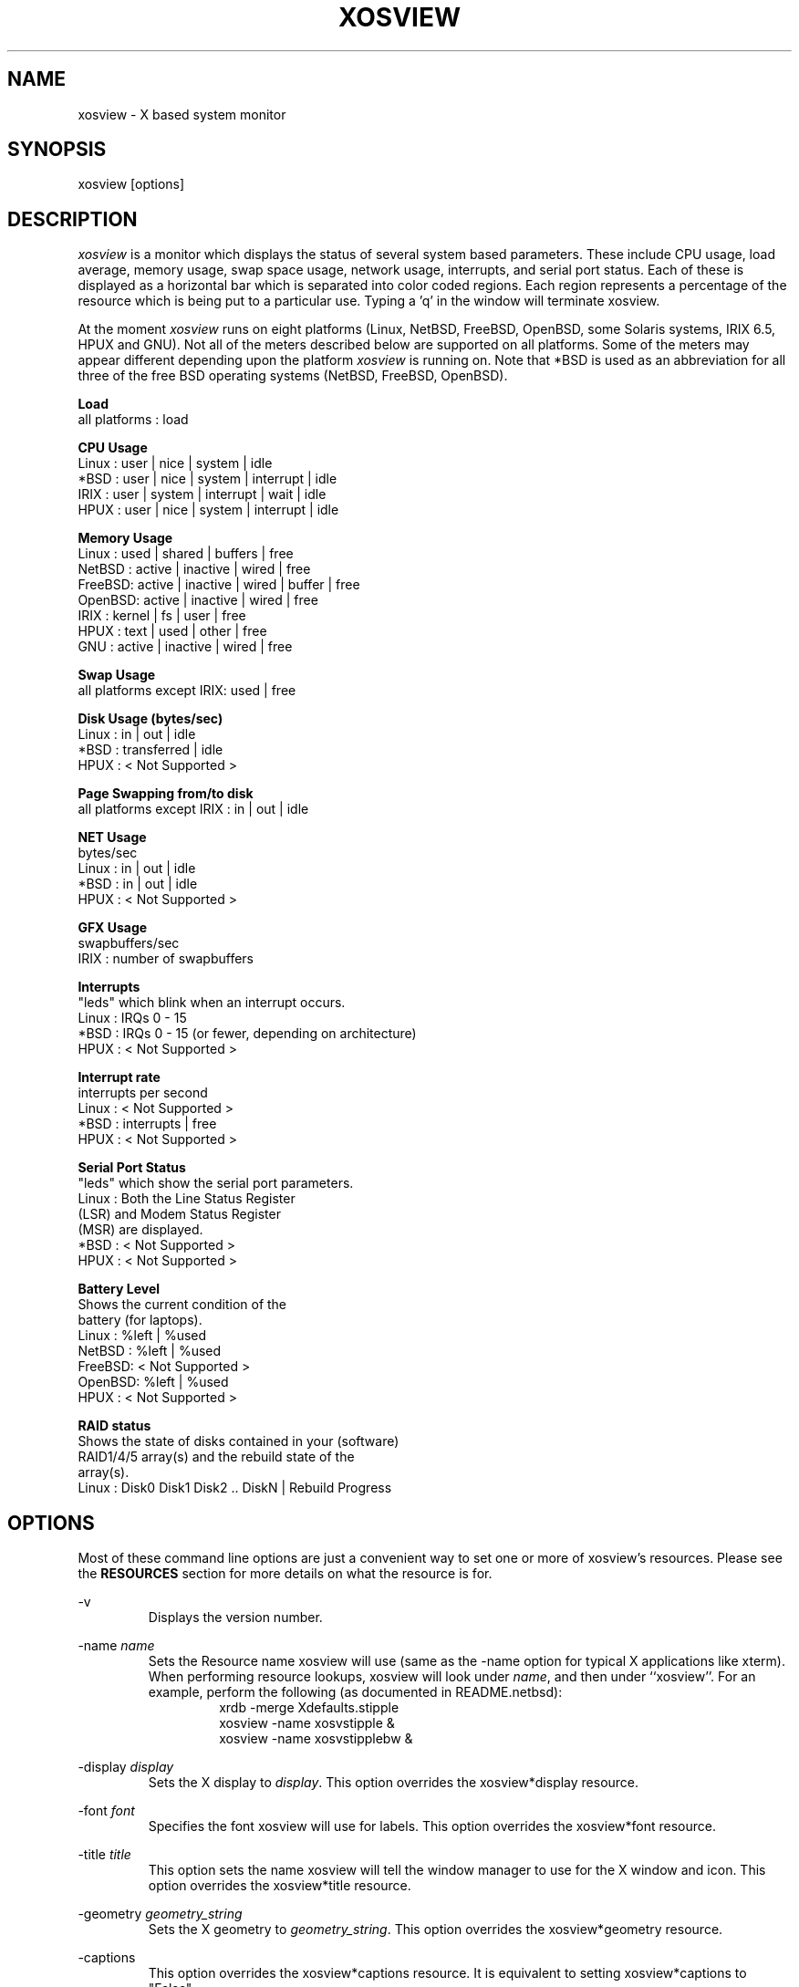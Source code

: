 '\" t
.\" @(#)xosview.1	1.8.3 1/99 "
.TH XOSVIEW 1.8.3 "$Date$"
.UC
.SH NAME
xosview \- X based system monitor
.SH SYNOPSIS
xosview [options]
.\"  ================  Macros  =============================
.\"  First, let's define some handy roff macros.
.\"  A macro begins with .de <xx> where one will invoke this macro with .xx
.\"  The macro definition ends with the .. line.
.\"  I don't know what macro abbreviations are free, so I just chose a few,
.\"  and haven't noticed a problem so far!  bgrayson

.\"  There are several paragraphs that are repeated in the resource section.
.\"  Rather than typing the whole stuff out each time, we define a few macros.

.\"  The .pp macro takes a single argument (net, disk, etc), and
.\" prints a paragraph description of a Priority resource.  Only the
.\" header (xosview*diskPriority: \fIpriority\fP) needs to be specified in
.\" addition to the .pp macro.
.\"  Usage:   .pp load
.de pp
xosview*\\$1Priority: \fIpriority\fP
.RS
This number (which must be an integer >= 1) sets the number of tenths of
a second that the \\$1 meter waits between updates.  A value of 1 has xosview
update the meter 10 times per second (the fastest).  A value of 600 would
cause xosview to update the meter once a minute.
.RE
..
.\"  The .dc macro is similar to the .pp macro, except that it is for
.\" the decay resource paragraphs.
.\"  Usage:  .dc net
.de dc
xosview*\\$1Decay: (True or False)
.RS
If True then the \\$1 meter will be split vertically in two.  The top
half will show the instantaneous state, while the bottom half will
display a decaying average of the state.
.RE
..
.\" The .dg macro is similar to the .dc macro, except that it is for
.\" the scrolling graph resource paragraphs.
.\" Usage:  .dg net
.de dg
xosview*\\$1Graph: (True or False)
.RS
If this is set to True then the \\$1 meter will be drawn as a horizontally
scrolling bargraph showing the state value verses time.
.RE
..
.\"  The .pm macro is for ``plus/minus'' -- for the
.\"  enable/disable command-line options.
.de pm
-\\$1
.RS
This option overrides the xosview*\\$1 resource.  It is
equivalent to setting xosview*\\$1 to "False".
.RE
+\\$1
.RS
This option overrides the xosview*\\$1 resource.  It is
equivalent to setting xosview*\\$1 to "True".
.RE
..
.\"  The .xt macro is for ``Xresource true'' -- for enabling a
.\"  meter, like the .pm macro/-+foo.
.de xt
xosview*\\$1: (True or False)
.RS
If True then xosview will display a \\$1 meter.
.RE
..
.\"  The .uf macro is for the ``used format'' stuff.
.de uf
xosview*\\$1UsedFormat:	  (float, percent or autoscale)
.RS
This resource tells xosview how to display "used" labels.  The formats work
as follows:

\fBfloat\fP:
.RS
Display the value as a floating point number.
.RE
\fBpercent\fP:
.RS
Display the value as a percentage of the total.
.RE
\fBautoscale\fP:
.RS
Display the absolute value and automatically print the units (K, M, or G) as
appropriate.
.RE
.RE
..
.\"  Define a color macro for the various xosview*fooXXXColor: resources.
.\"  Usage:  .cc swap Used used "swap space"  <--  keep 'swap
\"                                                       space' as one arg.
.de cc
xosview*\\$1\\$2Color: \fIcolor\fP
.RS
The \\$1 meter will use this color to display the \\$3 field.
.RE
..
.\"  ================  End of Macros  =============================
.SH DESCRIPTION
\fIxosview\fP is a monitor which displays the status of several system based
parameters.  These include CPU usage, load average, memory usage, swap
space usage, network usage, interrupts, and serial port status.  Each of
these is displayed as a horizontal bar which is separated into color coded
regions.  Each region represents a percentage of the resource which is being
put to a particular use.  Typing a 'q' in the window will terminate xosview.

At the moment \fIxosview\fP runs on eight platforms (Linux,
NetBSD, FreeBSD, OpenBSD, some Solaris systems, IRIX 6.5, HPUX and GNU).
Not all of the meters described below are supported on all
platforms.  Some of the meters may appear different depending upon the
platform \fIxosview\fP is running on.  Note that *BSD is used as
an abbreviation for all three of the free BSD operating systems
(NetBSD, FreeBSD, OpenBSD).

\fBLoad\fP
   all platforms  :  load

\fBCPU Usage\fP
   Linux  : user | nice | system | idle
   *BSD   : user | nice | system | interrupt | idle
   IRIX   : user | system | interrupt | wait | idle
   HPUX   : user | nice | system | interrupt | idle

\fBMemory Usage\fP
   Linux  : used | shared | buffers | free
   NetBSD : active | inactive | wired | free
   FreeBSD: active | inactive | wired | buffer | free
   OpenBSD: active | inactive | wired | free
   IRIX   : kernel | fs   | user    | free
   HPUX   : text | used   | other   | free
   GNU    : active | inactive | wired | free

\fBSwap Usage\fP
   all platforms except IRIX: used | free

\fBDisk Usage (bytes/sec)\fP
   Linux  : in  |  out  | idle
   *BSD   : transferred | idle
   HPUX   : < Not Supported >

\fBPage Swapping from/to disk\fP
   all platforms except IRIX  : in | out | idle

\fBNET Usage\fP
    bytes/sec
    Linux  : in | out | idle
    *BSD   : in | out | idle
    HPUX   : < Not Supported >

\fBGFX Usage\fP
    swapbuffers/sec
    IRIX   : number of swapbuffers

\fBInterrupts\fP
    "leds" which blink when an interrupt occurs.
    Linux  : IRQs 0 - 15
    *BSD   : IRQs 0 - 15 (or fewer, depending on architecture)
    HPUX   : < Not Supported >

\fBInterrupt rate\fP
    interrupts per second
    Linux  : < Not Supported >
    *BSD   : interrupts | free
    HPUX   : < Not Supported >

\fBSerial Port Status\fP
    "leds" which show the serial port parameters.
    Linux  : Both the Line Status Register
             (LSR) and Modem Status Register
             (MSR) are displayed.
    *BSD   : < Not Supported >
    HPUX   : < Not Supported >

\fBBattery Level\fP
    Shows the current condition of the
    battery (for laptops).
    Linux  : %left | %used
    NetBSD : %left | %used
    FreeBSD: < Not Supported >
    OpenBSD: %left | %used
    HPUX   : < Not Supported >

\fBRAID status\fP
    Shows the state of disks contained in your (software)
    RAID1/4/5 array(s) and the rebuild state of the
    array(s).
    Linux  : Disk0 Disk1 Disk2 .. DiskN | Rebuild Progress

.SH OPTIONS

Most of these command line options are just a convenient way to set one or
more of xosview's resources.  Please see the \fBRESOURCES\fP section for
more details on what the resource is for.

-v
.RS
Displays the version number.
.RE

-name \fIname\fP
.RS
Sets the Resource name xosview will use (same as the -name option
for typical X applications like xterm).  When performing resource
lookups, xosview will look under \fIname\fP, and then under
``xosview''.  For an example, perform the following (as
documented in README.netbsd):
.RS
  xrdb -merge Xdefaults.stipple
  xosview -name xosvstipple &
  xosview -name xosvstipplebw &
.RE

.RE

-display \fIdisplay\fP
.RS
Sets the X display to \fIdisplay\fP.  This option overrides the
xosview*display resource.
.RE

-font \fIfont\fP
.RS
Specifies the font xosview will use for labels.  This option overrides the
xosview*font resource.
.RE

-title \fItitle\fP
.RS
This option sets the name xosview will tell the window manager to use for
the X window and icon.  This option overrides the xosview*title resource.
.RE

-geometry \fIgeometry_string\fP
.RS
Sets the X geometry to \fIgeometry_string\fP.  This option overrides the
xosview*geometry resource.
.RE

.\"  Handle -/+captions
.pm captions

.\"  Handle -/+labels
.pm labels

-usedlabels
.RS
This option overrides the xosview*usedlabels resource.  It is equivalent to
setting xosview*usedlabels to "False".
.RE

+usedlabels
.RS
This option overrides the xosview*usedlabels resource.  It is equivalent to
setting xosview*usedlabels to "True".
.RE

.\"  Handle -/+cpu
.pm cpu

.\"  Handle -/+load
.pm load

.\"  Handle -/+mem
.pm mem

.\"  Handle -/+swap
.pm swap

.\"  Handle -/+battery
.pm battery

.\"  Handle -/+gfx
.pm gfx

.\"  Handle -/+net
.pm net

-network \fImaxbandwidth\fP
.RE
-networkBW \fImaxbandwidth\fP
.RE
-networkBandwidth \fImaxbandwidth\fP
.RS
These options override the xosview*netBandwidth resource.  They cause
xosview to display a meter that will shows network usage, with a maximum
bandwidth of \fBmaxbandwidth\fP.  Notice that setting the bandwidth to
0 no longer disables the meter -- use the ``-net'' option instead.
.RE

.\"  Handle -/+page
.pm page

-pagespeed \fIval\fP
.RS
This option overrides the xosview*pageBandWidth resource.  The resource
xosview*pageBandWidth will be set to \fIval\fP.
.RE

.\"  Handle -/+disk
.pm disk

.\"  Handle -/+ int
.pm int

-ints +ints
.RE
-interrupts +interrupts
.RS
Equivalent to -int and +int.
.RE

.pm irqrate

-intrate +intrate
.RS
Equivalent to -irqrate and +irqrate.
.RE

.\"  Handle -/+lmstemp
.pm lmstemp
.RE

-xrm \fIresource_string\fP
.RS
This switch allows any of xosview's resources to be set on the command line.
An example of how the xosview*memFreeColor could be set using this option is
shown below (Note the use of " to prevent the shell from expanding
\'*\' or from creating two separate arguments, \'xosview*memfreeColor:\'
and \'purple\'):
.RS
-xrm "xosview*memFreeColor: purple"
.RE
.RE

.SH X RESOURCES

The following is a list of X resources supported by \fIxosview\fP.  Each has
a default value assigned to it.  These values can be found in the file
Xdefaults which can be obtained in the source distribution of xosview.
They can be overridden in the usual places (/usr/lib/X11/app-defaults/XOsview,
$HOME/.Xdefaults, etc.).

It should be noted that it is OK to have a resource defined for a port of
xosview that does not support the feature the resource configures.  Xosview
will simply ignore the resources that are set for it but not supported on
a given platform.


\fBGeneral Resources\fP


xosview*title: \fIname\fP
.RS
The string that xosview will use for the X window title.  Normally xosview
will use 'xosview@machine_name' for a title.  This resource overrides the
default behavior.
.RE

xosview*geometry: \fIgeometry_string\fP
.RS
This is a standard X geometry string that defines the size and location of
the X window used by xosview.
.RE

xosview*display: \fIname\fP
.RS
The name of the display where xosview will contact the X server for drawing
its window.
.RE

xosview*pixmapName: \fIname\fP
.RS
The filename of an X pixmap (xpm) file for use as a background
image.
.RE

xosview*captions: (True or False)
.RS
If True then xosview will display meter captions.
.RE

xosview*labels: (True or False)
.RS
If True then xosview will display meter labels.
.RE

xosview*meterLabelColor: \fIcolor\fP
.RS
The color to use for the meter labels.
.RE

xosview*usedlabels: (True or False)
.RS
If True then xosview will display labels that show the percentage of the
resource (or absolute amount, depending on the meter) being used.  This
option requires that the labels option also be set to True.
.RE

xosview*usedLabelColor: \fIcolor\fP
.RS
The color to use for "used" labels.
.RE

xosview*borderwidth:  \fIwidth\fP
.RS
The width of the border for the xosview window.
.RE

xosview*font: \fIfont\fP
.RS
This is the font that xosview will use.
.RE

xosview*background: \fIcolor\fP
.RS
This is the color that will be used for the background.
.RE

xosview*foreground: \fIcolor\fP
.RS
This is the color that will be used for the foreground.
.RE

xosview*enableStipple:	(True or False)
.RS
Change to true to try stipple support.  This is primarily for users
stuck with 1-bit monitors/display cards.  Try setting enableStipple
true.  Please give us feedback on this, if you use it.  It needs
some more work, but no one has given us any feedback so far.
.RE

xosview*graphNumCols: \fInumber\fP
.RS
This defines the number of sample bars drawn when a meter is in scrolling
graph mode. This also has the side-effect of defining the width of the
graph columns. This is only used by meters which have graph mode enabled.
.RE


\fBLoad Meter Resources\fP


.\"  Do the load: True resource.
.xt load

xosview*loadWarnColor: \fIcolor\fP
.RS
This is the color that the load meter will use once the load average is
greater than 1.
.RE

xosview*loadProcColor: \fIcolor\fP
.RS
This is the color that the load meter will use to display the load average
when it is less than or equal to 1.
.RE

.\"  loadIdleColor
.cc load Idle idle

.\"  Do the priority resource
.pp load

xosview*loadWarnThreshold: \fIint\fP
.RS
This number (which must be an integer >= 1) sets the value at which
the loadmeter changes its status and color from "normal" to "alarm".
The default value is 2.
.RE

xosview*loadDecay: (True or False)
.RS
You should probably leave this at the default value (False).  The load
is already a time-averaged value!
.RE

.dg load

.\"  loadUsedFormat resource
.uf load

xosview*loadCpuSpeed:   (True or False)
.RS
Display the current CPU speed in the load meter.
.RE

\fBCPU Meter Resources\fP


xosview*cpu: (True or False)
.RS
If True then xosview will display a cpu meter.  On linux SMP machines this
will cause a seperate meter to be displayed for each cpu if Jerome Forissier's
kernel patch has been applied.  See the 'README.linux' file for more
details. On IRIX 6.5, the resource cpuFormat decides which meters are
created for multiple CPUs.
.RE

.\"  cpuUserColor, cpuNiceColor, cpuSystemColor, cpuInterruptColor, cpuFreeColor
.cc cpu User "cpu user time"
.cc cpu Nice "cpu nice time"
.cc cpu System "cpu system time"
.cc cpu Interrupt "cpu interrupt time"
.cc cpu Free "cpu idle time"

.\"  Priority, decay, usedFormat resources:
.pp cpu
.dc cpu
.dg cpu
.uf cpu

xosview*cpuFormat: (single, all, both or auto)
.RS
IRIX only.
.RE
.RS
If single, only a cumulative meter for all CPU is created. All creates a
meter for each CPU, but no cumulative meter. Both creates one cumulative
meter and one per cpu. auto behaves like single on uniprocessor system,
and like both on multiprocessor systems.
.RE



\fBMemory Meter Resources\fP


.\"  Do the mem: True resource.
.xt mem

.\"  mem{Used,Share,Buffer,...}Color resources
.cc mem Used "used memory"
.cc mem Shared "shared memory"
.cc mem Buffer "buffer memory"
.cc mem Cache "cache memory"
.cc mem Free "free memory"
.cc mem Shared "shared memory"
.cc mem Text "HP text memory"
.cc mem Other "HP ``other'' memory"
.cc mem Active "NetBSD active memory"
.cc mem Inactive "NetBSD inactive memory"

.\"  Priority, decay, usedFormat resources:
.pp mem
.dc mem
.dg mem
.uf mem


\fBSwap Meter Resources\fP

.\"  Do the swap: True resource.
.xt swap

.\"  swap{Used,Free}Color resources.
.cc swap Used "used swap"
.cc swap Free "free swap"

.\"  Priority, decay, usedFormat resources:
.pp swap
.dc swap
.dg swap
.uf swap


\fBPage Swapping Meter Resources\fP

.\"  Do the page: True resource.
.xt page

xosview*pageBandWidth: \fImaxEvents\fP
.RS
This number is used to specify the expected maximum bandwidth (in events /
sec) for the page meter.  When the expected maximum bandwidth
(\fImaxEvents\fP) is exceeded then the page meter will display the relative
percentage of page swapping (25% in, 75% out).
.RE

.\"  page{In,Out,Idle}Color:
.cc page In page-in
.cc page Out page-out
.cc page Idle idle

.\"  Priority, decay, usedFormat resources:
.pp page
.dc page
.dg page
.uf page


\fBGfx Meter Resources\fP


xosview*gfx:	(True or False)
.RS
If True xosview will display the GfxMeter. The value is sampled once per
second, due to the usage of sadc to sample data.
.RE

xosview*gfxWarnColor: \fIcolor\fP
.RS
This is the color that the gfx meter will use once the warn state is
reached.
.RE

xosview*gfxAlarmColor: \fIcolor\fP
.RS
This is the color that the gfx meter will use once the alarm state is
reached.
.RE

xosview*gfxSwapColor: \fIcolor\fP
.RS
This is the color that the gfx meter will use in normal state
.RE

.\"  gfxIdleColor
.cc gfx Idle idle

.\"  Do the priority resource
.pp gfx

xosview*gfxWarnThreshold: \fIint\fP
.RS
This number (which must be an integer >= 1) of swapbuffers per second
and pipe at which the gfxmeter changes its status and color from
"normal" to "warn". The default value is 60.
.RE

xosview*gfxAlarmThreshold: \fIint\fP
.RS
This number (which must be an integer >= gfxWarnThreshold) of
swapbuffers per second and pipe at which the gfxmeter changes its status
and color from "warn" to "alarm". The default value is 120.
.RE

xosview*gfxDecay: (True or False)
.RS
You should probably leave this at the default value (False).  The gfx
does not work in decay mode.
.RE

.dg gfx

.\"  gfxUsedFormat resource
.uf gfx


\fBNetwork Meter Resources\fP


xosview*net:	(True or False)
.RS
If True xosview will display the NetMeter.  Linux users will have to configure
their kernels and setup some ip accounting rules to make this work.  See the
file README.linux which comes with the xosview distribution for details.
.RE

xosview*netBandwidth: \fImaxBytes\fP
.RS
This number is used to specify the expected maximum bandwidth
(in bytes / sec) for the meter.  When the expected maximum bandwidth
(\fImaxBytes\fP) is exceeded then the network meter will display the
relative percentage of network usage (25% incomming, 75% outgoing).
.RE

xosview*netIface: \fIinterface\fP
.RS
If False, xosview will display the data received/transmitted by any of
the network interfaces. Otherwise, xosview will only display the data
received/transmitted by the specified network interface.

.\"  net{In,Out}Color:
.cc net In incoming
.cc net Out outgoing
.\"  FIXME XXX  Change the netBackground resource to be netIdleColor.

xosview*netBackground: \fIcolor\fP
.RS
This is the color that the network meter will use for the "idle" field.
.RE

.\"  Priority, decay, usedFormat resources:
.pp net
.dc net
.dg net
.uf net

\fBNFSStats (Client) Resources\fP


xosview*NFSStats: (True or False)
.RS
If True then xosview will display a meter to monitor NFS client stats.
.RE

xosview*NFSStatReTransColor: \fIcolor\fP
.RS
The color to be used for retransmit stats.
.RE

xosview*NFSStatAuthRefrshColor:	\fIcolor\fP
.RS
The color to be used for auth refresh stats.
.RE

xosview*NFSStatCallsColor: \fIcolor\fP
.RS
The color to be used for call stats.
.RE

xosview*NFSStatIdleColor: \fIcolor\fP
.RS
The color to be used for idle stats.
.RE


\fBNFSDStats (Server) Resources\fP

xosview*NFSDStats: (True or False)
.RS
If True xosview will display a meter for NFS server/daemon stats.
.RE

xosview*NFSDStatCallsColor: \fIcolor\fP
.RS
The color to be used for call stats.
.RE

xosview*NFSDStatBadCallsColor: \fIcolor\fP
.RS
The color to be used for bad stats.
.RE

xosview*NFSDStatUDPColor: \fIcolor\fP
.RS
The color to be used for UDP stats.
.RE

xosview*NFSDStatTCPColor: \fIcolor\fP
.RS
The color to be used for TCP stats.
.RE

xosview*NFSDStatIdleColor: \fIcolor\fP
.RS
The color to be used for idle stats.
.RE


\fBSerial Meter Resources\fP


xosview*serial(0-9): (True, False, or portBase)
.RS
If True then xosview will display a serial meter for ttySx.  The
portbase will be autodetected.  Because autodetection can fail, (if
the port is locked by ppp/slip for example) you can specify the
portbase instead of "True".  If a portBase is used then xosview will use
it instead of trying to autodetect.

For this to work on Linux xosview needs to be suid root in order to have
access to the ports.  See the file README.linux which comes with the xosview
distribution for more details.
.RE

xosview*serialOnColor: \fIcolor\fP
.RS
This is the color the serial meter will use for bits that are set.
.RE

xosview*serialOffColor: \fIcolor\fP
.RS
This is the color the serial meter will use for bits that are not set.
.RE

.\"  Do the priority resource
.pp serial


\fBInterrupt Meter Resources\fP


xosview*interrupts: (True or False)
.RS
If True then xosview will display an interrupt meter.
.RE

xosview*intOnColor: \fIcolor\fP
.RS
This is the color that will be used to show "active" interrupts.
.RE

xosview*intOffColor: \fIcolor\fP
.RS
This is the color that will be used to show "inactive" interrupts.
.RE

.\"  Do the priority resource
.pp int


\fBLm Sensors Temperature Resources\fP

.xt lmstemp

xosview*lmstempHighest:	100
.RS
Highest temp value displayed, default 100.
.RE

xosview*lmstempActColor:  \fIcolor\fP
.RS
Color of actual temperature.
.RE

xosview*lmstempHighColor:  \fIcolor\fP
.RS
Color above alarm temperature, also used to indicate alarm.
.RE

xosview*lmstempIdleColor:   \fIcolor\fP
.RS
Color between actual and alarm temperatures.
.RE

xosview*lmstemp\fIN\fP:	\fIfilename\fP
.RS
Name of temperature file from /proc/sys/dev/sensors/*/*, N=1..
.br
Note if more files with same name exists, only the first is found. There is
currently no possiblity to configure equal named files on different busses
(which would be rarely necessary, I hope).
.br
eg.
.br
xosview*lmstemp1:	temp
xosview*lmstemp2:	remote_temp
.RE

xosview*lmstempLabel\fIN\fP:	\fILabelstring\fP
.RS
N-th label for above temperatures, default is TMP.
.RE

.pp lmstemp
.uf lmstemp

\fBBattery Meter Resources\fP

xosview*battery: (True or False)
.RS
If True then xosview will display a battery meter.  Linux users will need
to have APM or ACPI support in their kernels for this to work.
For both, APM and ACPI xosview shows the status/sum of all batteries.
Additionally - the legend text gets changed/adjusted to reflect the
current state (charging/low/critical/etc.) of the battery/batteries.
.RE

xosview*batteryLeftColor: \fIcolor\fP
.RS
This is the color that will be used to show the amount of battery power left.
.RE

xosview*batteryUsedColor: \fIcolor\fP
.RS
This is the color that will be used to show the amount of battery power used.
.RE

xosview*batteryChargeColor: \fIcolor\fP
.RS
This is the color that will be used as 'left' - if the batteries get charged.
.RE

xosview*batteryFullColor: \fIcolor\fP
.RS
This is the color that will be used as 'left' - if the batteries are fully charged.
APM and ACPI does provide this info, but not all machines actually do so.
.RE

xosview*batteryLowColor: \fIcolor\fP
.RS
APM only - the 'left' color that will indicate a low battery.
Depends on the machine - e.g. below 25% remaining capacity.
.RE

xosview*batteryCritColor: \fIcolor\fP
.RS
APM case: the 'left' color if APM indicates 'critical' state. (less than 5%)

ACPI case: the 'left' color if the remaining capacity is below the alarm value.
(which can be set by the user in /proc/acpi/battery/BAT[01]/alarm )
.RE

xosview*batteryNoneColor: \fIcolor\fP
.RS
If no battery is present - or all batteries get removed (while on AC).
.RE


.\"  Do the priority resource
.pp battery
.uf battery

\fBDisk Meter Resources\fP

.\"  Do the disk: True resource.
.xt disk

.\"  disk colors
.cc disk Used "bytes transferred (in or out)"
.cc disk Idle idle

xosview*diskBandwidth: \fIbandwidth\fP
.RS
This number is used to specify the expected maximum bandwidth in bytes
per second for the disk meter.
.RE

xosview*diskWriteColor: \fIcolor\fP
.RS
This color will be used for the linux meter to show writes.
.RE

xosview*diskReadColor: \fIcolor\fP
.RS
This color will be used for the linux meter to show reads.
.RE

.\"  Priority, decay, usedFormat resources:
.pp disk
.dc disk
.dg disk
.uf disk

\fBRAID Meter Resources\fP

.\"  Do the RAID: True resource.
.xt RAID

xosview*RAIDdevicecount: \fIint\fP
.RS
Please enter your RAID device count (n) here or 0 if you don't have any
supported RAID devices. xosview then will display n RAID state displays.
.RE

xosview*RAIDdiskOnlineColor: \fIcolor\fP

xosview*RAIDdiskFailureColor: \fIcolor\fP
.RS
These colors will be used for indicating working/online or failed/offline
disks. The order (from left to right) is the same as in /proc/mdstat.
.RE

xosview*RAIDresyncdoneColor: \fIcolor\fP

xosview*RAIDresynctodoColor: \fIcolor\fP

xosview*RAIDresynccompleteColor: \fIcolor\fP
.RS
If a resync/rebuild of the RAID array is in progress, the "done" and "todo"
colors will be used. If no rebuild/resync is running, then the "complete"
color will be shown.
.RE

.\"  RAIDpriority resource
.pp RAID

.\"  RAIDUsedFormat resource
.uf RAID

.SH BUGS


Here is a list of known bugs.  Reports of unknown bugs are
appreciated and should be directed to:

.RS
Mike Romberg (mike.romberg@noaa.gov)
.RS
General xosview bugs and bugs related to the Linux and HPUX ports.
.RE
.RE

.RS
Brian Grayson (bgrayson@netbsd.org)
.RS
Bugs related to the NetBSD port.  I am also a catch-all for bug
reports for the other *BSDs and SunOS.
.RE
.RE

.RS
Stefan Eilemann (eilemann@gmail.com)
.RS
Bugs related to the IRIX port.
.RE
.RE

.SH OBTAINING

The most current version of xosview can be found at the following sites:

.RS
http://xosview.sourceforge.net
.RE
.RS
ftp://sunsite.unc.edu/pub/Linux/system/status/xstatus
.RE

For *BSD users with the ports/package system, the
sysutils/xosview tree ought to also have a version that is just
as up-to-date.

.SH AUTHORS

Mike Romberg  (mike.romberg@noaa.gov)
.RS
Original author, Linux and HPUX ports.
.RE

Brian Grayson (bgrayson@netbsd.org)
.RS
NetBSD port and most of the nice enhancements for version 1.4,
initial work on FreeBSD port.
.RE

Scott McNab (jedi@tartarus.uwa.edu.au)
.RS
Added the scrolling graph mode.
.RE

Tom Pavel (pavel@slac.stanford.edu)
.RS
Most of the FreeBSD support, more resource-handling improvements.
.RE

Greg Onufer (exodus@cheers.bungi.com)
.RS
SunOS port.
.RE

Stefan Eilemann (eilemann@gmail.com)
.RS
IRIX 6.5 port.
.RE

Sheldon Hearn (axl@iafrica.com)
.RS
FreeBSD libdevstat-based diskmeter support.
.RE

David W. Talmage (talmage@jefferson.cmf.nrl.navy.mil)
.RS
Added battery-meter support to NetBSD.
.RE

Oleg Safiullin (form@openbsd.org)
.RS
OpenBSD interrupt-meter support.
.RE

Werner Fink (werner@suse.de)
.RS
Originator of the loadmeter.
.RE

Massimiliano Ghilardi ( ghilardi@cibs.sns.it )
.RS
Linux pagemeter.
.RE

Carsten Schabacker (cschaba@spock.central.de)
.RS
Made extensions to the serial-meter.
.RE

Paal Beyer <pbeyer@online.no>
.RS
Ported the linux memstat kernel module to linux-2.1
.RE

Jerome Forissier <forissier@isia.cma.fr>
.RS
Maintains the linux SMP kernel patch which xosview uses to display meters
for each cpu.  This patch can be found at the following URL:
.RS
http://www-isia.cma.fr/~forissie/smp_kernel_patch/
.RE
.RE

Tomer Klainer <mandor@cs.huji.ac.il>
.RS
Initial port to BSDI.
.RE

Arno Augustin (Arno.Augustin@3SOFT.de)
.RS
Solaris disk and network meters.
.RE

Alberto BARSELLA <ishark@lsh01.univ-lille1.fr>
.RS
Fixes for linux diskmeter + ip_chains support
.RE

Thomas Waldmann (ThomasWaldmann@gmx.de)
.RS
Linux raid meter, bitfieldmeter.
Many cosmetic fixes.
.RE

Leopold Toetsch <lt@toetsch.at>
.RS
Linux lms temp meter.
.RE

David O'Brien (obrien@nuxi.com)
.RS
FreeBSD 4.* updates, and a few other suggestions.
.RE

Christos Zoulas (christos@netbsd.org)
.RS
C++ standard compliance and other NetBSD fixes.
.RE

And many others who have sent in small fixes and improvements.
